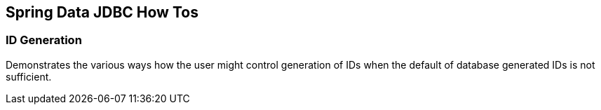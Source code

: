 == Spring Data JDBC How Tos

=== ID Generation

Demonstrates the various ways how the user might control generation of IDs when the default of database generated IDs is not sufficient.
